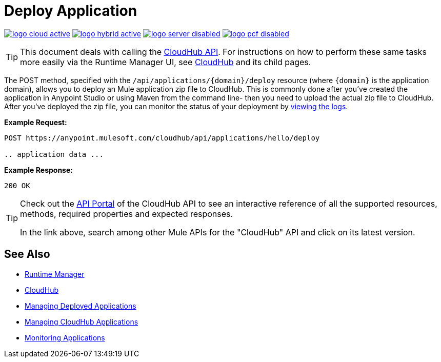 = Deploy Application
:keywords: cloudhub, cloudhub api, manage, cloud, enterprise, deploy, runtime manager, arm

image:logo-cloud-active.png[link="/runtime-manager/deployment-strategies", title="CloudHub"]
image:logo-hybrid-active.png[link="/runtime-manager/deployment-strategies", title="Hybrid Deployment"]
image:logo-server-disabled.png[link="/runtime-manager/deployment-strategies", title="Anypoint Platform On-Premises"]
image:logo-pcf-disabled.png[link="/runtime-manager/deployment-strategies", title="Pivotal Cloud Foundry"]

[TIP]
This document deals with calling the link:/runtime-manager/cloudhub-api[CloudHub API]. For instructions on how to perform these same tasks more easily via the Runtime Manager UI, see link:/runtime-manager/cloudhub[CloudHub] and its child pages.

The POST method, specified with the `/api/applications/{domain}/deploy` resource (where `{domain}` is the application domain), allows you to deploy an Mule application zip file to CloudHub. This is commonly done after you've created the application in Anypoint Studio or using Maven from the command line- then you need to upload the actual zip file to CloudHub. After you've deployed the zip file, you can monitor the status of your deployment by link:/runtime-manager/logs[viewing the logs].

*Example Request:*

[source,json, linenums]
----
POST https://anypoint.mulesoft.com/cloudhub/api/applications/hello/deploy
 
.. application data ...
----

*Example Response:*

[source,json, linenums]
----
200 OK
----

[TIP]
====
Check out the link:https://anypoint.mulesoft.com/apiplatform/anypoint-platform/#/portals[API Portal] of the CloudHub API to see an interactive reference of all the supported resources, methods, required properties and expected responses.

In the link above, search among other Mule APIs for the "CloudHub" API and click on its latest version.
====


== See Also

* link:/runtime-manager[Runtime Manager]
* link:/runtime-manager/cloudhub[CloudHub]
* link:/runtime-manager/managing-deployed-applications[Managing Deployed Applications]
* link:/runtime-manager/managing-cloudhub-applications[Managing CloudHub Applications]
* link:/runtime-manager/monitoring[Monitoring Applications]
